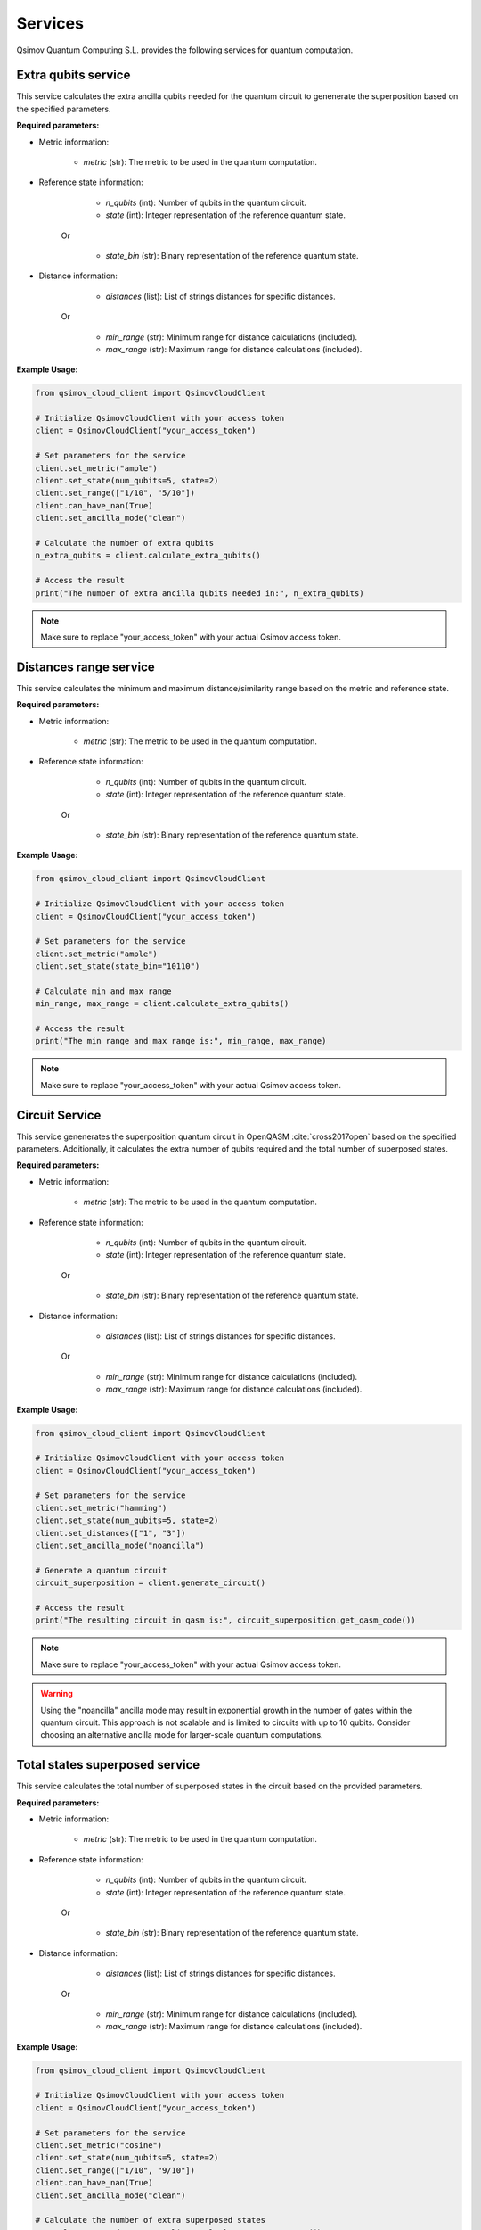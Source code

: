.. _services:

Services
========

Qsimov Quantum Computing S.L. provides the following services for quantum computation.

Extra qubits service
--------------------

This service calculates the extra ancilla qubits needed for the quantum circuit to genenerate the superposition based on the specified parameters.

**Required parameters:**

- Metric information:

	- `metric` (str): The metric to be used in the quantum computation.
	
- Reference state information:

		- `n_qubits` (int): Number of qubits in the quantum circuit. 
		- `state` (int): Integer representation of the reference quantum state. 
	
	Or
	
		- `state_bin` (str): Binary representation of the reference quantum state.
	
- Distance information:

		- `distances` (list): List of strings distances for specific distances.
	
	Or
	
		- `min_range` (str): Minimum range for distance calculations (included).
		- `max_range` (str): Maximum range for distance calculations (included).
		
		
**Example Usage:**

.. code-block:: python

	from qsimov_cloud_client import QsimovCloudClient

	# Initialize QsimovCloudClient with your access token
	client = QsimovCloudClient("your_access_token")

	# Set parameters for the service
	client.set_metric("ample")
	client.set_state(num_qubits=5, state=2)
	client.set_range(["1/10", "5/10"])
	client.can_have_nan(True)
	client.set_ancilla_mode("clean")

	# Calculate the number of extra qubits
	n_extra_qubits = client.calculate_extra_qubits()

	# Access the result
	print("The number of extra ancilla qubits needed in:", n_extra_qubits)

.. note::

   Make sure to replace "your_access_token" with your actual Qsimov access token.
		
Distances range service
-----------------------

This service calculates the minimum and maximum distance/similarity range based on the metric and reference state.

**Required parameters:**

- Metric information:

	- `metric` (str): The metric to be used in the quantum computation.
	
- Reference state information:

		- `n_qubits` (int): Number of qubits in the quantum circuit. 
		- `state` (int): Integer representation of the reference quantum state. 
	
	Or
	
		- `state_bin` (str): Binary representation of the reference quantum state.
	
		
**Example Usage:**

.. code-block:: python

	from qsimov_cloud_client import QsimovCloudClient

	# Initialize QsimovCloudClient with your access token
	client = QsimovCloudClient("your_access_token")

	# Set parameters for the service
	client.set_metric("ample")
	client.set_state(state_bin="10110")

	# Calculate min and max range
	min_range, max_range = client.calculate_extra_qubits()

	# Access the result
	print("The min range and max range is:", min_range, max_range)
	
.. note::

   Make sure to replace "your_access_token" with your actual Qsimov access token.


Circuit Service
---------------

This service genenerates the superposition quantum circuit in OpenQASM :cite:`cross2017open` based on the specified parameters. Additionally, it calculates the extra number of qubits required and the total number of superposed states.

**Required parameters:**

- Metric information:

	- `metric` (str): The metric to be used in the quantum computation.
	
- Reference state information:

		- `n_qubits` (int): Number of qubits in the quantum circuit. 
		- `state` (int): Integer representation of the reference quantum state. 
	
	Or
	
		- `state_bin` (str): Binary representation of the reference quantum state.
	
- Distance information:

		- `distances` (list): List of strings distances for specific distances.
	
	Or
	
		- `min_range` (str): Minimum range for distance calculations (included).
		- `max_range` (str): Maximum range for distance calculations (included).
		
		
**Example Usage:**

.. code-block:: python

	from qsimov_cloud_client import QsimovCloudClient

	# Initialize QsimovCloudClient with your access token
	client = QsimovCloudClient("your_access_token")

	# Set parameters for the service
	client.set_metric("hamming")
	client.set_state(num_qubits=5, state=2)
	client.set_distances(["1", "3"])
	client.set_ancilla_mode("noancilla")

	# Generate a quantum circuit
	circuit_superposition = client.generate_circuit()

	# Access the result
	print("The resulting circuit in qasm is:", circuit_superposition.get_qasm_code())

.. note::

   Make sure to replace "your_access_token" with your actual Qsimov access token.


.. warning::
   
   Using the "noancilla" ancilla mode may result in exponential growth in the number of gates within the quantum circuit. This approach is not scalable and is limited to circuits with up to 10 qubits. Consider choosing an alternative ancilla mode for larger-scale quantum computations.



Total states superposed service
-------------------------------

This service calculates the total number of superposed states in the circuit based on the provided parameters.

**Required parameters:**

- Metric information:

	- `metric` (str): The metric to be used in the quantum computation.
	
- Reference state information:

		- `n_qubits` (int): Number of qubits in the quantum circuit. 
		- `state` (int): Integer representation of the reference quantum state. 
	
	Or
	
		- `state_bin` (str): Binary representation of the reference quantum state.
	
- Distance information:

		- `distances` (list): List of strings distances for specific distances.
	
	Or
	
		- `min_range` (str): Minimum range for distance calculations (included).
		- `max_range` (str): Maximum range for distance calculations (included).
		
		
**Example Usage:**

.. code-block:: python

	from qsimov_cloud_client import QsimovCloudClient

	# Initialize QsimovCloudClient with your access token
	client = QsimovCloudClient("your_access_token")

	# Set parameters for the service
	client.set_metric("cosine")
	client.set_state(num_qubits=5, state=2)
	client.set_range(["1/10", "9/10"])
	client.can_have_nan(True)
	client.set_ancilla_mode("clean")

	# Calculate the number of extra superposed states
	n_total_superposed_states = client.calculate_num_superposed()

	# Access the result
	print("The number of superposed states is:", n_total_superposed_states)

.. note::

   Make sure to replace "your_access_token" with your actual Qsimov access token.
	
	